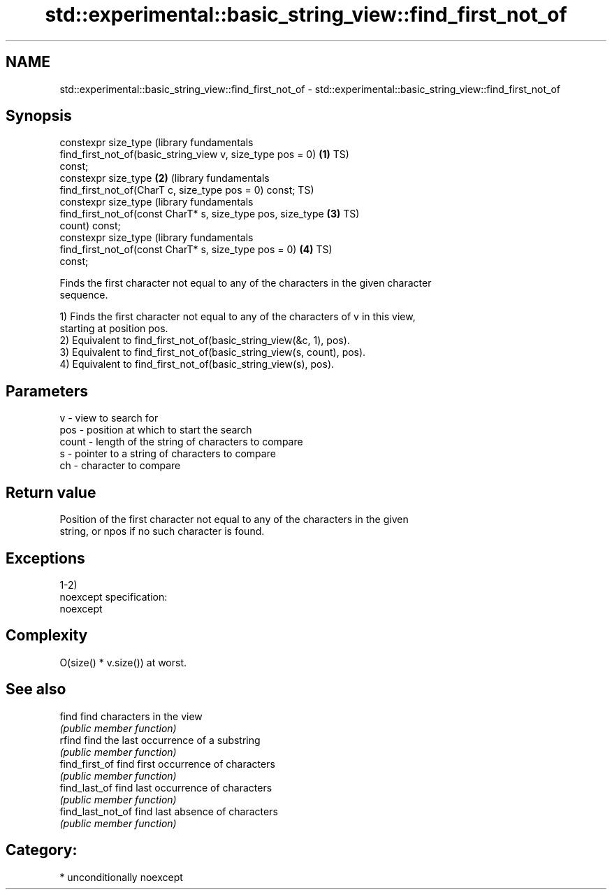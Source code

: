 .TH std::experimental::basic_string_view::find_first_not_of 3 "Nov 16 2016" "2.1 | http://cppreference.com" "C++ Standard Libary"
.SH NAME
std::experimental::basic_string_view::find_first_not_of \- std::experimental::basic_string_view::find_first_not_of

.SH Synopsis
   constexpr size_type                                            (library fundamentals
   find_first_not_of(basic_string_view v, size_type pos = 0)  \fB(1)\fP TS)
   const;
   constexpr size_type                                        \fB(2)\fP (library fundamentals
   find_first_not_of(CharT c, size_type pos = 0) const;           TS)
   constexpr size_type                                            (library fundamentals
   find_first_not_of(const CharT* s, size_type pos, size_type \fB(3)\fP TS)
   count) const;
   constexpr size_type                                            (library fundamentals
   find_first_not_of(const CharT* s, size_type pos = 0)       \fB(4)\fP TS)
   const;

   Finds the first character not equal to any of the characters in the given character
   sequence.

   1) Finds the first character not equal to any of the characters of v in this view,
   starting at position pos.
   2) Equivalent to find_first_not_of(basic_string_view(&c, 1), pos).
   3) Equivalent to find_first_not_of(basic_string_view(s, count), pos).
   4) Equivalent to find_first_not_of(basic_string_view(s), pos).

.SH Parameters

   v     - view to search for
   pos   - position at which to start the search
   count - length of the string of characters to compare
   s     - pointer to a string of characters to compare
   ch    - character to compare

.SH Return value

   Position of the first character not equal to any of the characters in the given
   string, or npos if no such character is found.

.SH Exceptions

   1-2)
   noexcept specification:
   noexcept

.SH Complexity

   O(size() * v.size()) at worst.

.SH See also

   find             find characters in the view
                    \fI(public member function)\fP
   rfind            find the last occurrence of a substring
                    \fI(public member function)\fP
   find_first_of    find first occurrence of characters
                    \fI(public member function)\fP
   find_last_of     find last occurrence of characters
                    \fI(public member function)\fP
   find_last_not_of find last absence of characters
                    \fI(public member function)\fP

.SH Category:

     * unconditionally noexcept
